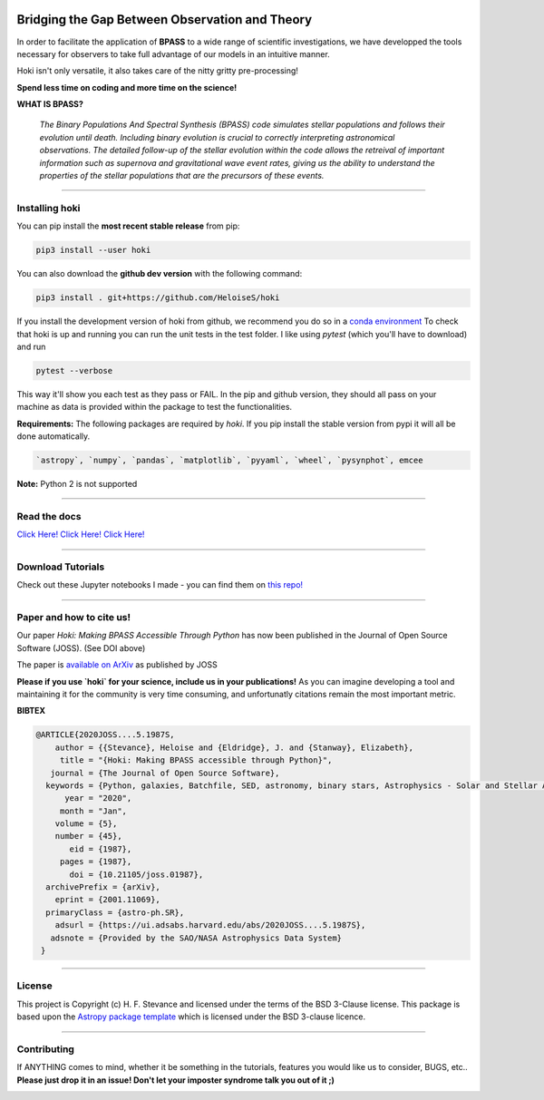 .. image:: black_text.png
    :height: 35px


.. image:: https://img.shields.io/badge/arxiv-2004.02883-red
   :target: https://arxiv.org/abs/2004.02883
   
.. image:: https://img.shields.io/pypi/v/hoki?style=flat-square   
    :alt: PyPI
    
.. image:: https://zenodo.org/badge/197853216.svg
    :target: https://zenodo.org/badge/latestdoi/197853216
   
.. image:: https://github.com/HeloiseS/hoki/workflows/CI/badge.svg   
    :alt: tests
    
Bridging the Gap Between Observation and Theory
==============================================


In order to facilitate the application of **BPASS** to a wide range of scientific investigations, we have developped the tools necessary for observers to take full advantage of our models in an intuitive manner. 

Hoki isn't only versatile, it also takes care of the nitty gritty pre-processing!

**Spend less time on coding and more time on the science!**

**WHAT IS BPASS?**

   *The Binary Populations And Spectral Synthesis (BPASS) code simulates stellar populations and follows their evolution until death. Including binary evolution is crucial to correctly interpreting astronomical observations. The detailed follow-up of the stellar evolution within the code allows the retreival of important information such as supernova and gravitational wave event rates, giving us the ability to understand the properties of the stellar populations that are the precursors of these events.*

----
   
Installing hoki
^^^^^^^^^^^

You can pip install the **most recent stable release** from pip:

.. code-block:: none

   pip3 install --user hoki
   
You can also download the **github dev version** with the following command:

.. code-block:: none

   pip3 install . git+https://github.com/HeloiseS/hoki

If you install the development version of hoki from github, we recommend you do so in a `conda environment <https://www.anaconda.com>`_ 
To check that hoki is up and running you can run the unit tests in the test folder. I like using `pytest` (which you'll have to download) and run 

.. code-block:: none

   pytest --verbose

This way it'll show you each test as they pass or FAIL. In the pip and github version, they should all pass on your machine as data is provided within the package to test the functionalities.


**Requirements:** The following packages are required by `hoki`. If you pip install the stable version from pypi it will all be done automatically.

.. code-block:: none

   `astropy`, `numpy`, `pandas`, `matplotlib`, `pyyaml`, `wheel`, `pysynphot`, emcee

**Note:** Python 2 is not supported

----

Read the docs
^^^^^^^^^^^

`Click Here! Click Here! Click Here! <https://heloises.github.io/hoki/intro.html>`_

----

Download Tutorials
^^^^^^^^^^^^^^^
Check out these Jupyter notebooks I made - you can find them on `this repo! <https://github.com/HeloiseS/hoki_tutorials>`__

---- 

Paper and how to cite us!
^^^^^^^^^
.. image:: https://joss.theoj.org/papers/10.21105/joss.01987/status.svg
   :target: https://doi.org/10.21105/joss.01987
   
Our paper *Hoki: Making BPASS Accessible Through Python* has now been published in the Journal of Open Source Software (JOSS). (See DOI above)

The paper is `available on ArXiv <https://arxiv.org/abs/2001.11069>`_ as published by JOSS

**Please if you use `hoki` for your science, include us in your publications!** As you can imagine developing a tool and maintaining it for the community is very time consuming, and unfortunatly citations remain the most important metric. 


**BIBTEX**

.. code-block::

   @ARTICLE{2020JOSS....5.1987S,
       author = {{Stevance}, Heloise and {Eldridge}, J. and {Stanway}, Elizabeth},
        title = "{Hoki: Making BPASS accessible through Python}",
      journal = {The Journal of Open Source Software},
     keywords = {Python, galaxies, Batchfile, SED, astronomy, binary stars, Astrophysics - Solar and Stellar Astrophysics, Astrophysics - Astrophysics of Galaxies, Astrophysics - Instrumentation and Methods for Astrophysics},
         year = "2020",
        month = "Jan",
       volume = {5},
       number = {45},
          eid = {1987},
        pages = {1987},
          doi = {10.21105/joss.01987},
     archivePrefix = {arXiv},
       eprint = {2001.11069},
     primaryClass = {astro-ph.SR},
       adsurl = {https://ui.adsabs.harvard.edu/abs/2020JOSS....5.1987S},
      adsnote = {Provided by the SAO/NASA Astrophysics Data System}
    }
     


---- 

License
^^^^^^^^^^^

This project is Copyright (c) H. F. Stevance and licensed under
the terms of the BSD 3-Clause license. This package is based upon
the `Astropy package template <https://github.com/astropy/package-template>`_
which is licensed under the BSD 3-clause licence. 

----

Contributing
^^^^^^^^^^^

If ANYTHING comes to mind, whether it be something in the tutorials, features you would like us to consider, BUGS, etc.. 
**Please just drop it in an issue! Don't let your imposter syndrome talk you out of it ;)**


.. image:: http://img.shields.io/badge/powered%20by-AstroPy-orange.svg?style=flat
    :target: http://www.astropy.org
    :alt: Powered by Astropy Badge
    
